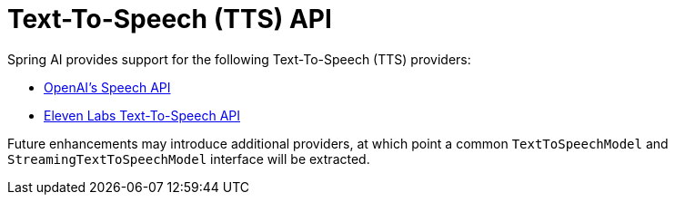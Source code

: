 [[Speech]]
= Text-To-Speech (TTS) API

Spring AI provides support for the following Text-To-Speech (TTS) providers:

- xref:api/audio/speech/openai-speech.adoc[OpenAI's Speech API]
- xref:api/audio/speech/elevenlabs-speech.adoc[Eleven Labs Text-To-Speech API]

Future enhancements may introduce additional providers, at which point a common `TextToSpeechModel` and `StreamingTextToSpeechModel` interface will be extracted.